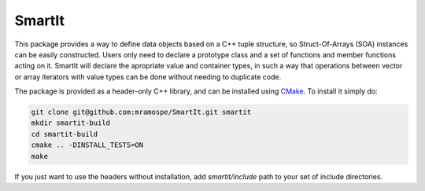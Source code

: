 =======
SmartIt
=======

This package provides a way to define data objects based on a C++ tuple structure, so Struct-Of-Arrays (SOA) instances can be easily constructed.
Users only need to declare a prototype class and a set of functions and member functions acting on it.
SmartIt will declare the apropriate value and container types, in such a way that operations between vector or array iterators with value types can be done without needing to duplicate code.

.. code-block:: c++
    #include "smartit/all.hpp"

    template <class T> class point_2d_proto : public T {

    public:
     using T::T; // Inherit constructors

     auto &x() { return smit::get_field<0>(*this); }
     auto const &x() const { return smit::get_field_const<0>(*this); }
     auto &y() { return smit::get_field<1>(*this); }
     auto const &y() const { return smit::get_field_const<1>(*this); }

     // Dot product as a member function
     template <class U> auto dot(const point_2d_proto<U> &other) const {
       return this->x() * other.x() + this->y() * other.y();
     }
    };

    // Define our new data object
    template <typename Type>
    using point_2d = smit::data_object<point_2d_proto, Type, Type>;

    // Dot product as an external function
    template <class T1, class T2>
    auto dot(const point_2d_proto<T1> &a, const point_2d_proto<T2> &b) {
     return a.x() * b.x() + a.y() * b.y();
    }

    // Unitary vector as an external function
    template <class T> smit::extract_value_type_t<T> unit(const T &a) {
     auto const m = std::sqrt(a.x() * a.x() + a.y() * a.y());
     return {a.x() / m, a.y() / m};
    }

    int main() {

     point_2d<double> a{1, 1};
     point_2d<double> b{1, 0};

     auto d = dot(a, b);

     auto u = unit(a);

     return 0;
    }

The package is provided as a header-only C++ library, and can be installed using `CMake <https://cmake.org/>`_.
To install it simply do:

.. code-block:: bash

   git clone git@github.com:mramospe/SmartIt.git smartit
   mkdir smartit-build
   cd smartit-build
   cmake .. -DINSTALL_TESTS=ON
   make

If you just want to use the headers without installation, add *smartit/include* path to your set of include directories.
